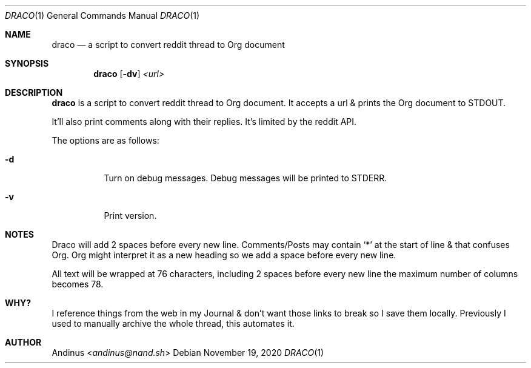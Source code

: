 .Dd $Mdocdate: November 19 2020 $
.Dt DRACO 1
.Os
.Sh NAME
.Nm draco
.Nd a script to convert reddit thread to Org document
.Sh SYNOPSIS
.Nm draco
.Op Fl dv
.Ar <url>
.Sh DESCRIPTION
.Nm
is a script to convert reddit thread to Org document. It accepts a url
& prints the Org document to STDOUT.

It'll also print comments along with their replies. It's limited by
the reddit API.

The options are as follows:
.Bl -tag -width Ds
.It Fl d
Turn on debug messages. Debug messages will be printed to STDERR.
.It Fl v
Print version.
.Pp
.Sh NOTES
Draco will add 2 spaces before every new line. Comments/Posts may
contain `*' at the start of line & that confuses Org. Org might
interpret it as a new heading so we add a space before every new line.

All text will be wrapped at 76 characters, including 2 spaces before
every new line the maximum number of columns becomes 78.
.Pp
.Sh WHY?
I reference things from the web in my Journal & don't want those links
to break so I save them locally. Previously I used to manually archive
the whole thread, this automates it.
.Pp
.Sh AUTHOR
.An Andinus Aq Mt andinus@nand.sh
